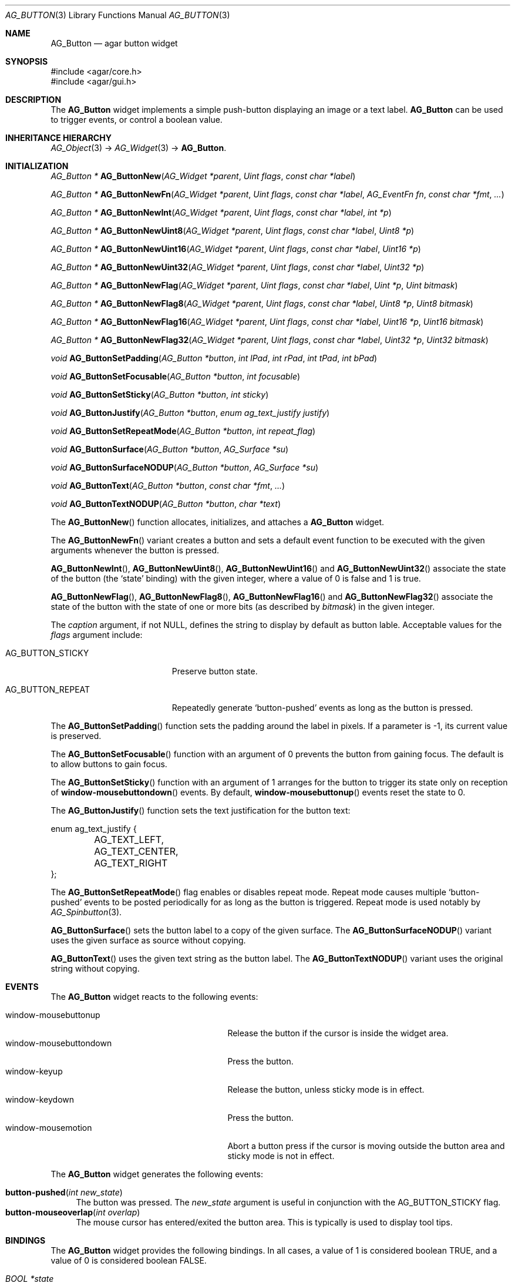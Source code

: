 .\" Copyright (c) 2002-2007 Hypertriton, Inc. <http://hypertriton.com/>
.\" All rights reserved.
.\"
.\" Redistribution and use in source and binary forms, with or without
.\" modification, are permitted provided that the following conditions
.\" are met:
.\" 1. Redistributions of source code must retain the above copyright
.\"    notice, this list of conditions and the following disclaimer.
.\" 2. Redistributions in binary form must reproduce the above copyright
.\"    notice, this list of conditions and the following disclaimer in the
.\"    documentation and/or other materials provided with the distribution.
.\" 
.\" THIS SOFTWARE IS PROVIDED BY THE AUTHOR ``AS IS'' AND ANY EXPRESS OR
.\" IMPLIED WARRANTIES, INCLUDING, BUT NOT LIMITED TO, THE IMPLIED
.\" WARRANTIES OF MERCHANTABILITY AND FITNESS FOR A PARTICULAR PURPOSE
.\" ARE DISCLAIMED. IN NO EVENT SHALL THE AUTHOR BE LIABLE FOR ANY DIRECT,
.\" INDIRECT, INCIDENTAL, SPECIAL, EXEMPLARY, OR CONSEQUENTIAL DAMAGES
.\" (INCLUDING BUT NOT LIMITED TO, PROCUREMENT OF SUBSTITUTE GOODS OR
.\" SERVICES; LOSS OF USE, DATA, OR PROFITS; OR BUSINESS INTERRUPTION)
.\" HOWEVER CAUSED AND ON ANY THEORY OF LIABILITY, WHETHER IN CONTRACT,
.\" STRICT LIABILITY, OR TORT (INCLUDING NEGLIGENCE OR OTHERWISE) ARISING
.\" IN ANY WAY OUT OF THE USE OF THIS SOFTWARE EVEN IF ADVISED OF THE
.\" POSSIBILITY OF SUCH DAMAGE.
.\"
.Dd August 20, 2002
.Dt AG_BUTTON 3
.Os
.ds vT Agar API Reference
.ds oS Agar 1.0
.Sh NAME
.Nm AG_Button
.Nd agar button widget
.Sh SYNOPSIS
.Bd -literal
#include <agar/core.h>
#include <agar/gui.h>
.Ed
.Sh DESCRIPTION
The
.Nm
widget implements a simple push-button displaying an image or a text label.
.Nm
can be used to trigger events, or control a boolean value.
.Sh INHERITANCE HIERARCHY
.Xr AG_Object 3 ->
.Xr AG_Widget 3 ->
.Nm .
.Sh INITIALIZATION
.nr nS 1
.Ft "AG_Button *"
.Fn AG_ButtonNew "AG_Widget *parent" "Uint flags" "const char *label"
.Pp
.Ft "AG_Button *"
.Fn AG_ButtonNewFn "AG_Widget *parent" "Uint flags" "const char *label" "AG_EventFn fn" "const char *fmt" "..."
.Pp
.Ft "AG_Button *"
.Fn AG_ButtonNewInt "AG_Widget *parent" "Uint flags" "const char *label" "int *p"
.Pp
.Ft "AG_Button *"
.Fn AG_ButtonNewUint8 "AG_Widget *parent" "Uint flags" "const char *label" "Uint8 *p"
.Pp
.Ft "AG_Button *"
.Fn AG_ButtonNewUint16 "AG_Widget *parent" "Uint flags" "const char *label" "Uint16 *p"
.Pp
.Ft "AG_Button *"
.Fn AG_ButtonNewUint32 "AG_Widget *parent" "Uint flags" "const char *label" "Uint32 *p"
.Pp
.Ft "AG_Button *"
.Fn AG_ButtonNewFlag "AG_Widget *parent" "Uint flags" "const char *label" "Uint *p" "Uint bitmask"
.Pp
.Ft "AG_Button *"
.Fn AG_ButtonNewFlag8 "AG_Widget *parent" "Uint flags" "const char *label" "Uint8 *p" "Uint8 bitmask"
.Pp
.Ft "AG_Button *"
.Fn AG_ButtonNewFlag16 "AG_Widget *parent" "Uint flags" "const char *label" "Uint16 *p" "Uint16 bitmask"
.Pp
.Ft "AG_Button *"
.Fn AG_ButtonNewFlag32 "AG_Widget *parent" "Uint flags" "const char *label" "Uint32 *p" "Uint32 bitmask"
.Pp
.Ft void
.Fn AG_ButtonSetPadding "AG_Button *button" "int lPad" "int rPad" "int tPad" "int bPad"
.Pp
.Ft void
.Fn AG_ButtonSetFocusable "AG_Button *button" "int focusable"
.Pp
.Ft void
.Fn AG_ButtonSetSticky "AG_Button *button" "int sticky"
.Pp
.Ft void
.Fn AG_ButtonJustify "AG_Button *button" "enum ag_text_justify justify"
.Pp
.Ft void
.Fn AG_ButtonSetRepeatMode "AG_Button *button" "int repeat_flag"
.Pp
.Ft void
.Fn AG_ButtonSurface "AG_Button *button" "AG_Surface *su"
.Pp
.Ft void
.Fn AG_ButtonSurfaceNODUP "AG_Button *button" "AG_Surface *su"
.Pp
.Ft void
.Fn AG_ButtonText "AG_Button *button" "const char *fmt" "..."
.Pp
.Ft void
.Fn AG_ButtonTextNODUP "AG_Button *button" "char *text"
.Pp
.nr nS 0
The
.Fn AG_ButtonNew
function allocates, initializes, and attaches a
.Nm
widget.
.Pp
The
.Fn AG_ButtonNewFn
variant creates a button and sets a default event function to be executed
with the given arguments whenever the button is pressed.
.Pp
.Fn AG_ButtonNewInt ,
.Fn AG_ButtonNewUint8 ,
.Fn AG_ButtonNewUint16
and
.Fn AG_ButtonNewUint32
associate the state of the button (the
.Sq state
binding) with the given integer, where a value of 0 is false and 1 is true.
.Pp
.Fn AG_ButtonNewFlag ,
.Fn AG_ButtonNewFlag8 ,
.Fn AG_ButtonNewFlag16
and
.Fn AG_ButtonNewFlag32
associate the state of the button with the state of one or more bits
(as described by
.Fa bitmask )
in the given integer.
.Pp
The
.Fa caption
argument, if not NULL, defines the string to display by default as
button lable.
Acceptable values for the
.Fa flags
argument include:
.Pp
.Bl -tag -width "AG_BUTTON_STICKY "
.It AG_BUTTON_STICKY
Preserve button state.
.It AG_BUTTON_REPEAT
Repeatedly generate
.Sq button-pushed
events as long as the button is pressed.
.El
.Pp
The
.Fn AG_ButtonSetPadding
function sets the padding around the label in pixels.
If a parameter is -1, its current value is preserved.
.Pp
The
.Fn AG_ButtonSetFocusable
function with an argument of 0 prevents the button from gaining focus.
The default is to allow buttons to gain focus.
.Pp
The
.Fn AG_ButtonSetSticky
function with an argument of 1 arranges for the button to trigger its state
only on reception of
.Fn window-mousebuttondown
events.
By default,
.Fn window-mousebuttonup
events reset the state to 0.
.Pp
The
.Fn AG_ButtonJustify
function sets the text justification for the button text:
.Pp
.Bd -literal
enum ag_text_justify {
	AG_TEXT_LEFT,
	AG_TEXT_CENTER,
	AG_TEXT_RIGHT
};
.Ed
.Pp
The
.Fn AG_ButtonSetRepeatMode
flag enables or disables repeat mode.
Repeat mode causes multiple
.Sq button-pushed
events to be posted periodically for as long as the button is triggered.
Repeat mode is used notably by
.Xr AG_Spinbutton 3 .
.Pp
.Fn AG_ButtonSurface
sets the button label to a copy of the given surface.
The
.Fn AG_ButtonSurfaceNODUP
variant uses the given surface as source without copying.
.Pp
.Fn AG_ButtonText
uses the given text string as the button label.
The
.Fn AG_ButtonTextNODUP
variant uses the original string without copying.
.Pp
.Sh EVENTS
The
.Nm
widget reacts to the following events:
.Pp
.Bl -tag -compact -width 25n
.It window-mousebuttonup
Release the button if the cursor is inside the widget area.
.It window-mousebuttondown
Press the button.
.It window-keyup
Release the button, unless sticky mode is in effect.
.It window-keydown
Press the button.
.It window-mousemotion
Abort a button press if the cursor is moving outside the button area and sticky
mode is not in effect.
.El
.Pp
The
.Nm
widget generates the following events:
.Pp
.Bl -tag -compact -width 2n
.It Fn button-pushed "int new_state"
The button was pressed.
The
.Fa new_state
argument is useful in conjunction with the
.Dv AG_BUTTON_STICKY
flag.
.It Fn button-mouseoverlap "int overlap"
The mouse cursor has entered/exited the button area.
This is typically is used to display tool tips.
.El
.Sh BINDINGS
The
.Nm
widget provides the following bindings.
In all cases, a value of 1 is considered boolean TRUE, and a value of 0
is considered boolean FALSE.
.Pp
.Bl -tag -compact -width "FLAGS32 *state "
.It Va BOOL *state
Value (1/0) of natural integer
.It Va INT *state
Value (1/0) of natural integer
.It Va UINT8 *state
Value (1/0) of 8-bit integer
.It Va UINT16 *state
Value (1/0) of 16-bit integer
.It Va UINT32 *state
Value (1/0) of 32-bit integer
.It Va FLAGS *state
Bits in an int
.It Va FLAGS8 *state
Bits in 8-bit word
.It Va FLAGS16 *state
Bits in 16-bit word
.It Va FLAGS32 *state
Bits in 32-bit word
.El
.Sh EXAMPLES
The following code fragment creates a button and sets a handler function
for the
.Sq button-pushed
event:
.Pp
.Bd -literal -offset indent
void
MyHandlerFn(AG_Event *event)
{
	AG_TextMsg(AG_MSG_INFO, "Hello, %s!", AG_STRING(1));
}
 
.Li ...

AG_ButtonNewFn(parent, 0, "Hello", MyHandlerFn, "%s", "world");
.Ed
.Pp
The following code fragment uses buttons to control specific bits in
a 32-bit word:
.Bd -literal -offset indent
Uint32 MyFlags = 0;

AG_ButtonNewFlag32(parent, 0, "Bit 1", &MyFlags, 0x01);
AG_ButtonNewFlag32(parent, 0, "Bit 2", &MyFlags, 0x02);
.Ed
.Sh SEE ALSO
.Xr AG_Intro 3 ,
.Xr AG_Event 3 ,
.Xr AG_Surface 3 ,
.Xr AG_Toolbar 3 ,
.Xr AG_Widget 3 ,
.Xr AG_Window 3
.Sh HISTORY
The
.Nm
widget first appeared in Agar 1.0.
